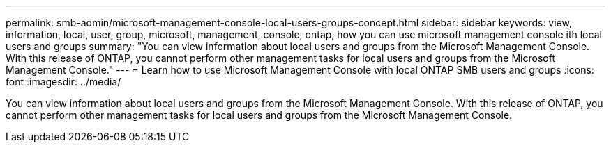 ---
permalink: smb-admin/microsoft-management-console-local-users-groups-concept.html
sidebar: sidebar
keywords: view, information, local, user, group, microsoft, management, console, ontap, how you can use microsoft management console ith local users and groups
summary: "You can view information about local users and groups from the Microsoft Management Console. With this release of ONTAP, you cannot perform other management tasks for local users and groups from the Microsoft Management Console."
---
= Learn how to use Microsoft Management Console with local ONTAP SMB users and groups
:icons: font
:imagesdir: ../media/

[.lead]
You can view information about local users and groups from the Microsoft Management Console. With this release of ONTAP, you cannot perform other management tasks for local users and groups from the Microsoft Management Console.

// 2025 May 20, ONTAPDOC-2981